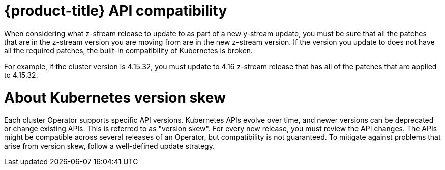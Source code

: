 // Module included in the following assemblies:
//
// * edge_computing/day_2_core_cnf_clusters/updating/telco-update-api.adoc

:_mod-docs-content-type: PROCEDURE
[id="telco-update-openshift-container-platform-api-compatibility_{context}"]
= {product-title} API compatibility

When considering what z-stream release to update to as part of a new y-stream update, you must be sure that all the patches that are in the z-stream version you are moving from are in the new z-stream version.
If the version you update to does not have all the required patches, the built-in compatibility of Kubernetes is broken.

For example, if the cluster version is 4.15.32, you must update to 4.16 z-stream release that has all of the patches that are applied to 4.15.32.

[id="telco-update-about-kubernetes-version-skew_{context}"]
= About Kubernetes version skew

Each cluster Operator supports specific API versions.
Kubernetes APIs evolve over time, and newer versions can be deprecated or change existing APIs.
This is referred to as "version skew".
For every new release, you must review the API changes.
The APIs might be compatible across several releases of an Operator, but compatibility is not guaranteed.
To mitigate against problems that arise from version skew, follow a well-defined update strategy.
